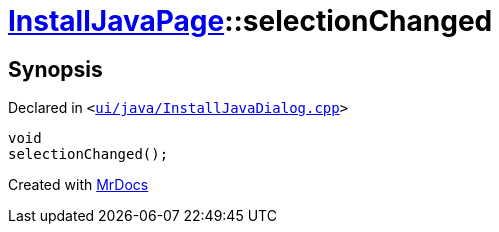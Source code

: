 [#InstallJavaPage-selectionChanged]
= xref:InstallJavaPage.adoc[InstallJavaPage]::selectionChanged
:relfileprefix: ../
:mrdocs:


== Synopsis

Declared in `&lt;https://github.com/PrismLauncher/PrismLauncher/blob/develop/launcher/ui/java/InstallJavaDialog.cpp#L150[ui&sol;java&sol;InstallJavaDialog&period;cpp]&gt;`

[source,cpp,subs="verbatim,replacements,macros,-callouts"]
----
void
selectionChanged();
----



[.small]#Created with https://www.mrdocs.com[MrDocs]#
